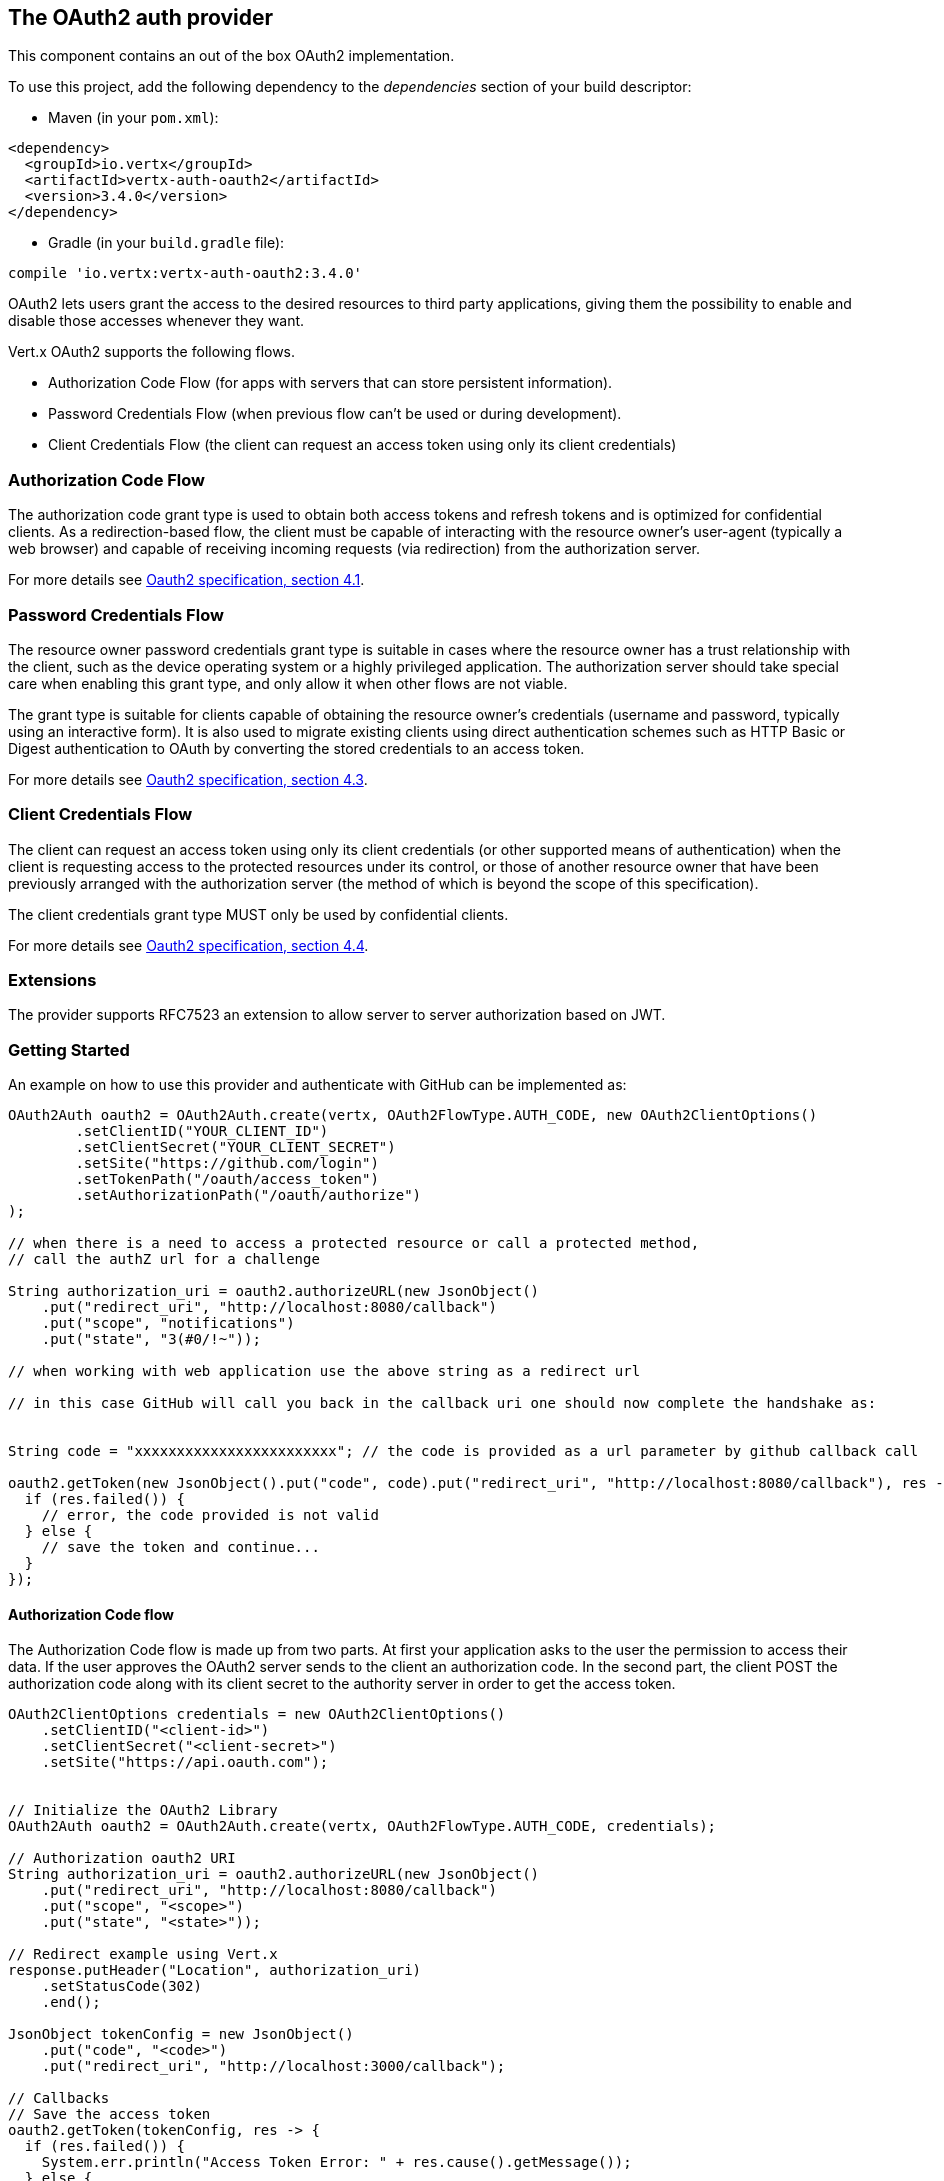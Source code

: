 == The OAuth2 auth provider

This component contains an out of the box OAuth2 implementation.

To use this project, add the following
dependency to the _dependencies_ section of your build descriptor:

* Maven (in your `pom.xml`):

[source,xml,subs="+attributes"]
----
<dependency>
  <groupId>io.vertx</groupId>
  <artifactId>vertx-auth-oauth2</artifactId>
  <version>3.4.0</version>
</dependency>
----

* Gradle (in your `build.gradle` file):

[source,groovy,subs="+attributes"]
----
compile 'io.vertx:vertx-auth-oauth2:3.4.0'
----

OAuth2 lets users grant the access to the desired resources to third party applications, giving them the possibility
to enable and disable those accesses whenever they want.

Vert.x OAuth2 supports the following flows.

* Authorization Code Flow (for apps with servers that can store persistent information).
* Password Credentials Flow (when previous flow can't be used or during development).
* Client Credentials Flow (the client can request an access token using only its client credentials)

=== Authorization Code Flow

The authorization code grant type is used to obtain both access tokens and refresh tokens and is optimized for
confidential clients. As a redirection-based flow, the client must be capable of interacting with the resource
owner's user-agent (typically a web browser) and capable of receiving incoming requests (via redirection) from the
authorization server.

For more details see http://tools.ietf.org/html/draft-ietf-oauth-v2-31#section-4.1[Oauth2 specification, section 4.1].

=== Password Credentials Flow

The resource owner password credentials grant type is suitable in cases where the resource owner has a trust
relationship with the client, such as the device operating system or a highly privileged application. The
authorization server should take special care when enabling this grant type, and only allow it when other flows are
not viable.

The grant type is suitable for clients capable of obtaining the resource owner's credentials (username and password,
typically using an interactive form).  It is also used to migrate existing clients using direct authentication
schemes such as HTTP Basic or Digest authentication to OAuth by converting the stored credentials to an access token.

For more details see http://tools.ietf.org/html/draft-ietf-oauth-v2-31#section-4.3[Oauth2 specification, section 4.3].

=== Client Credentials Flow

The client can request an access token using only its client credentials (or other supported means of authentication)
when the client is requesting access to the protected resources under its control, or those of another resource owner
that have been previously arranged with the authorization server (the method of which is beyond the scope of this
specification).

The client credentials grant type MUST only be used by confidential clients.

For more details see http://tools.ietf.org/html/draft-ietf-oauth-v2-31#section-4.4[Oauth2 specification, section 4.4].

=== Extensions

The provider supports RFC7523 an extension to allow server to server authorization based on JWT.

=== Getting Started

An example on how to use this provider and authenticate with GitHub can be implemented as:

[source,java]
----
OAuth2Auth oauth2 = OAuth2Auth.create(vertx, OAuth2FlowType.AUTH_CODE, new OAuth2ClientOptions()
        .setClientID("YOUR_CLIENT_ID")
        .setClientSecret("YOUR_CLIENT_SECRET")
        .setSite("https://github.com/login")
        .setTokenPath("/oauth/access_token")
        .setAuthorizationPath("/oauth/authorize")
);

// when there is a need to access a protected resource or call a protected method,
// call the authZ url for a challenge

String authorization_uri = oauth2.authorizeURL(new JsonObject()
    .put("redirect_uri", "http://localhost:8080/callback")
    .put("scope", "notifications")
    .put("state", "3(#0/!~"));

// when working with web application use the above string as a redirect url

// in this case GitHub will call you back in the callback uri one should now complete the handshake as:


String code = "xxxxxxxxxxxxxxxxxxxxxxxx"; // the code is provided as a url parameter by github callback call

oauth2.getToken(new JsonObject().put("code", code).put("redirect_uri", "http://localhost:8080/callback"), res -> {
  if (res.failed()) {
    // error, the code provided is not valid
  } else {
    // save the token and continue...
  }
});
----

==== Authorization Code flow

The Authorization Code flow is made up from two parts. At first your application asks to the user the permission to
access their data. If the user approves the OAuth2 server sends to the client an authorization code. In the second
part, the client POST the authorization code along with its client secret to the authority server in order to get the
access token.

[source,java]
----
OAuth2ClientOptions credentials = new OAuth2ClientOptions()
    .setClientID("<client-id>")
    .setClientSecret("<client-secret>")
    .setSite("https://api.oauth.com");


// Initialize the OAuth2 Library
OAuth2Auth oauth2 = OAuth2Auth.create(vertx, OAuth2FlowType.AUTH_CODE, credentials);

// Authorization oauth2 URI
String authorization_uri = oauth2.authorizeURL(new JsonObject()
    .put("redirect_uri", "http://localhost:8080/callback")
    .put("scope", "<scope>")
    .put("state", "<state>"));

// Redirect example using Vert.x
response.putHeader("Location", authorization_uri)
    .setStatusCode(302)
    .end();

JsonObject tokenConfig = new JsonObject()
    .put("code", "<code>")
    .put("redirect_uri", "http://localhost:3000/callback");

// Callbacks
// Save the access token
oauth2.getToken(tokenConfig, res -> {
  if (res.failed()) {
    System.err.println("Access Token Error: " + res.cause().getMessage());
  } else {
    // Get the access token object (the authorization code is given from the previous step).
    AccessToken token = res.result();
  }
});
----

==== Password Credentials Flow

This flow is suitable when the resource owner has a trust relationship with the client, such as its computer
operating system or a highly privileged application. Use this flow only when other flows are not viable or when you
need a fast way to test your application.

[source,java]
----
OAuth2Auth oauth2 = OAuth2Auth.create(vertx, OAuth2FlowType.PASSWORD);

JsonObject tokenConfig = new JsonObject()
    .put("username", "username")
    .put("password", "password");

// Callbacks
// Save the access token
oauth2.getToken(tokenConfig, res -> {
  if (res.failed()) {
    System.err.println("Access Token Error: " + res.cause().getMessage());
  } else {
    // Get the access token object (the authorization code is given from the previous step).
    AccessToken token = res.result();

    oauth2.api(HttpMethod.GET, "/users", new JsonObject().put("access_token", token.principal().getString("access_token")), res2 -> {
      // the user object should be returned here...
    });
  }
});
----

==== Client Credentials Flow

This flow is suitable when client is requesting access to the protected resources under its control.

[source,java]
----
OAuth2ClientOptions credentials = new OAuth2ClientOptions()
    .setClientID("<client-id>")
    .setClientSecret("<client-secret>")
    .setSite("https://api.oauth.com");


// Initialize the OAuth2 Library
OAuth2Auth oauth2 = OAuth2Auth.create(vertx, OAuth2FlowType.CLIENT, credentials);

JsonObject tokenConfig = new JsonObject();

// Callbacks
// Save the access token
oauth2.getToken(tokenConfig, res -> {
  if (res.failed()) {
    System.err.println("Access Token Error: " + res.cause().getMessage());
  } else {
    // Get the access token object (the authorization code is given from the previous step).
    AccessToken token = res.result();
  }
});
----

=== AccessToken object

When a token expires we need to refresh it. OAuth2 offers the AccessToken class that add a couple of useful methods
to refresh the access token when it is expired.

[source,java]
----
if (token.expired()) {
  // Callbacks
  token.refresh(res -> {
    if (res.succeeded()) {
      // success
    } else {
      // error handling...
    }
  });
}
----

When you've done with the token or you want to log out, you can revoke the access token and refresh token.

[source,java]
----
token.revoke("access_token", res -> {
  // Session ended. But the refresh_token is still valid.

  // Revoke the refresh_token
  token.revoke("refresh_token", res1 -> {
    System.out.println("token revoked.");
  });
});
----

=== Example configuration for common OAuth2 providers

For convenience there are several helpers to assist your with your configuration. Currently we provide:

* Azure Active Directory `link:../../apidocs/io/vertx/ext/auth/oauth2/providers/AzureADAuth.html[AzureADAuth]`
* Box.com `link:../../apidocs/io/vertx/ext/auth/oauth2/providers/BoxAuth.html[BoxAuth]`
* Dropbox `link:../../apidocs/io/vertx/ext/auth/oauth2/providers/DropboxAuth.html[DropboxAuth]`
* Facebook `link:../../apidocs/io/vertx/ext/auth/oauth2/providers/FacebookAuth.html[FacebookAuth]`
* Foursquare `link:../../apidocs/io/vertx/ext/auth/oauth2/providers/FoursquareAuth.html[FoursquareAuth]`
* Github `link:../../apidocs/io/vertx/ext/auth/oauth2/providers/GithubAuth.html[GithubAuth]`
* Google `link:../../apidocs/io/vertx/ext/auth/oauth2/providers/GoogleAuth.html[GoogleAuth]`
* Instagram `link:../../apidocs/io/vertx/ext/auth/oauth2/providers/InstagramAuth.html[InstagramAuth]`
* Keycloak `link:../../apidocs/io/vertx/ext/auth/oauth2/providers/KeycloakAuth.html[KeycloakAuth]`
* LinkedIn `link:../../apidocs/io/vertx/ext/auth/oauth2/providers/LinkedInAuth.html[LinkedInAuth]`
* Mailchimp `link:../../apidocs/io/vertx/ext/auth/oauth2/providers/MailchimpAuth.html[MailchimpAuth]`
* Salesforce `link:../../apidocs/io/vertx/ext/auth/oauth2/providers/SalesforceAuth.html[SalesforceAuth]`
* Shopify `link:../../apidocs/io/vertx/ext/auth/oauth2/providers/ShopifyAuth.html[ShopifyAuth]`
* Soundcloud `link:../../apidocs/io/vertx/ext/auth/oauth2/providers/SoundcloudAuth.html[SoundcloudAuth]`
* Stripe `link:../../apidocs/io/vertx/ext/auth/oauth2/providers/StripeAuth.html[StripeAuth]`
* Twitter `link:../../apidocs/io/vertx/ext/auth/oauth2/providers/TwitterAuth.html[TwitterAuth]`

==== JBoss Keycloak

When using this Keycloak the provider has knowledge on how to parse access tokens and extract grants from inside.
This information is quite valuable since it allows to do authorization at the API level, for example:

[source,java]
----
JsonObject keycloakJson = new JsonObject()
    .put("realm", "master")
    .put("realm-public-key", "MIIBIjANBgkqhk...wIDAQAB")
    .put("auth-server-url", "http://localhost:9000/auth")
    .put("ssl-required", "external")
    .put("resource", "frontend")
    .put("credentials", new JsonObject()
        .put("secret", "2fbf5e18-b923-4a83-9657-b4ebd5317f60"));

// Initialize the OAuth2 Library
OAuth2Auth oauth2 = KeycloakAuth.create(vertx, OAuth2FlowType.PASSWORD, keycloakJson);

// first get a token (authenticate)
oauth2.getToken(new JsonObject().put("username", "user").put("password", "secret"), res -> {
  if (res.failed()) {
    // error handling...
  } else {
    AccessToken token = res.result();

    // now check for permissions
    token.isAuthorised("account:manage-account", r -> {
      if (r.result()) {
        // this user is authorized to manage its account
      }
    });
  }
});
----

We also provide a helper class for Keycloak so that we can we can easily retrieve decoded token and some necessary
data (e.g. `preferred_username`) from the Keycloak principal. For example:

[source,java]
----
JsonObject idToken = KeycloakHelper.idToken(principal);

// you can also retrieve some properties directly from the Keycloak principal
// e.g. `preferred_username`
String username = KeycloakHelper.preferredUsername(principal);
----

==== Google Server to Server

The provider also supports Server to Server or the RFC7523 extension. This is a feature present on Google with their
service account.

=== Token Introspection

Tokens can be introspected in order to assert that they are still valid. Although there is RFC7660 for this purpose
not many providers implement it. Instead there are variations also known as `TokenInfo` end points. The OAuth2
provider will accept both end points as a configuration. Currently we are known to work with `Google` and `Keycloak`.

Token introspection assumes that tokens are opaque, so they need to be validated on the provider server. Every time a
token is validated it requires a round trip to the provider. Introspection can be performed at the OAuth2 level or at
the User level:

[source,java]
----
oauth2.introspectToken("opaque string", res -> {
  if (res.succeeded()) {
    // token is valid!
    AccessToken accessToken = res.result();
  }
});

// User level
token.introspect(res -> {
  if (res.succeeded()) {
    // Token is valid!
  }
});
----

=== Verifying JWT tokens

We've just covered how to introspect a token however when dealing with JWT tokens one can reduce the amount of trips
to the provider server thus enhancing your overall response times. In this case tokens will be verified using the
JWT protocol at your application side only. Verifying JWT tokens is cheaper and offers better performance, however
due to the stateless nature of JWTs it is not possible to know if a user is logged out and a token is invalid. For
this specific case one needs to use the token introspection if the provider supports it.

[source,java]
----
oauth2.decodeToken("jwt-token", res -> {
  if (res.succeeded()) {
    // token is valid!
    AccessToken accessToken = res.result();
  }
});
----